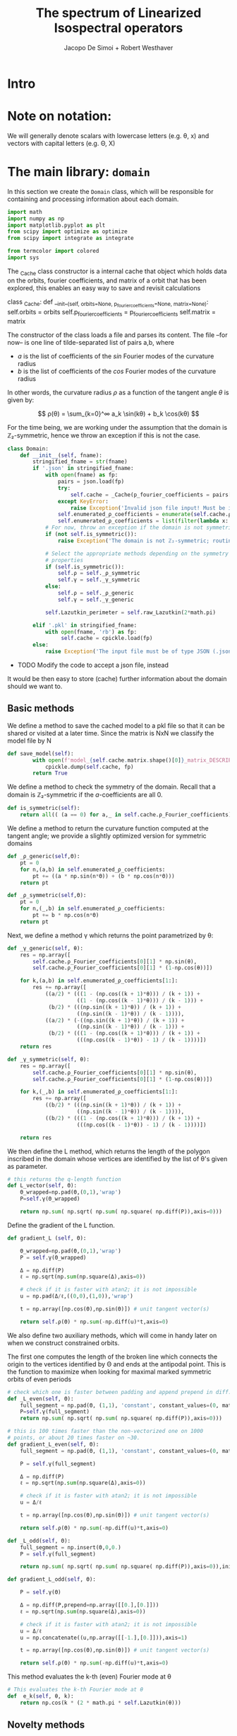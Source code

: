 # -*- org-src-preserve-indentation: t -*-
#+title: The spectrum of Linearized Isospectral operators
#+author: Jacopo De Simoi + Robert Westhaver

* Intro
* Note on notation:
  We will generally denote scalars with lowercase letters (e.g. θ, x)
  and vectors with capital letters (e.g. Θ, X)
* The main library: ~domain~
:PROPERTIES:
:header-args: :tangle domain.py
:END:

In this section we create the ~Domain~ class, which will be
responsible for containing and processing information about each
domain.
#+begin_src python
import math
import numpy as np
import matplotlib.pyplot as plt
from scipy import optimize as optimize
from scipy import integrate as integrate

from termcolor import colored
import sys
#+end_src

The _Cache class constructor is a internal cache that object which
holds data on the orbits, fourier coefficients, and matrix of a
orbit that has been explored, this enables an easy way to save and
revisit calculations

#+begin_src_python
class _Cache:
    def __init__(self, orbits=None, p_fourier_coefficients=None, matrix=None):
        self.orbits = orbits
        self.p_fourier_coefficients = p_fourier_coefficients
        self.matrix = matrix
#+end_src

The constructor of the class loads a file and parses its content.
The file –for now– is one line of tilde-separated list of pairs a,b,
where

- $a$ is the list of coefficients of the $sin$ Fourier modes of the
  curvature radius
- $b$ is the list of coefficients of the $cos$ Fourier modes of the
  curvature radius

In other words, the curvature radius $ρ$ as a function of the tangent
angle $θ$ is given by:

$$ ρ(θ) = \sum_{k=0}^∞ a_k \sin(kθ) + b_k \cos(kθ) $$

For the time being, we are working under the assumption that the
domain is ℤ₂-symmetric, hence we throw an exception if this is not the
case.

#+begin_src python
class Domain:
    def __init__(self, fname):
        stringified_fname = str(fname)
        if '.json' in stringified_fname:
            with open(fname) as fp:
                pairs = json.load(fp)
                try:
                    self.cache = _Cache(p_fourier_coefficients = pairs['pairs'])
                except KeyError:
                    raise Exception('Invalid json file input! Must be in the format {"pairs": [[x,y], [z,i],...]}')
                self.enumerated_ρ_coefficients = enumerate(self.cache.ρ_Fourier_coefficients)
                self.enumerated_ρ_coefficients = list(filter(lambda x: x[1][0] != 0. or  x[1][1] != 0.,self.enumerated_ρ_coefficients))
            # For now, throw an exception if the domain is not symmetric
            if (not self.is_symmetric()):
                raise Exception('The domain is not ℤ₂-symmetric; routines have not yet been implemented in this case')

            # Select the appropriate methods depending on the symmetry
            # properties
            if (self.is_symmetric()):
                self.ρ = self._ρ_symmetric
                self.γ = self._γ_symmetric
            else:
                self.ρ = self._ρ_generic
                self.γ = self._γ_generic

            self.Lazutkin_perimeter = self.raw_Lazutkin(2*math.pi)
            
        elif '.pkl' in stringified_fname:
            with open(fname, 'rb') as fp:
                 self.cache = cpickle.load(fp)
        else:
            raise Exception('The input file must be of type JSON (.json) or pickle (.pkl)')
#+end_src

- TODO Modify the code to accept a json file, instead

It would be then easy to store (cache) further information about the
 domain should we want to.

** Basic methods

We define a method to save the cached model to a pkl file so that it
can be shared or visited at a later time. Since the matrix is NxN
we classify the model file by N
#+begin_src python
def save_model(self):
        with open(f'model_{self.cache.matrix.shape()[0]}_matrix_DESCRIPTION_OF_DOAMIN.pkl', 'wb') as fp:
            cpickle.dump(self.cache, fp)
        return True
#+end_src

We define a method to check the symmetry of the domain.
Recall that a domain is ℤ₂-symmetric if the $a$-coefficients are all 0.
#+begin_src python
    def is_symmetric(self):
        return all(( (a == 0) for a,_ in self.cache.ρ_Fourier_coefficients))
#+end_src

We define a method to return the curvature function computed at
the tangent angle; we provide a slightly optimized version for
symmetric domains
#+begin_src python
    def _ρ_generic(self,Θ):
        pt = 0
        for n,(a,b) in self.enumerated_ρ_coefficients:
            pt += ((a * np.sin(n*Θ)) + (b * np.cos(n*Θ)))
        return pt

    def _ρ_symmetric(self,Θ):
        pt = 0
        for n,(_,b) in self.enumerated_ρ_coefficients:
            pt += b * np.cos(n*Θ)
        return pt
#+end_src

Next, we define a method γ which returns the point parametrized by θ:
#+begin_src python
    def _γ_generic(self, θ):
        res = np.array([
            self.cache.ρ_Fourier_coefficients[0][1] * np.sin(θ),
            self.cache.ρ_Fourier_coefficients[0][1] * (1-np.cos(θ))])

        for k,(a,b) in self.enumerated_ρ_coefficients[1:]:
            res += np.array([
                ((a/2) * (((1 - (np.cos((k + 1)*θ))) / (k + 1)) +
                          ((1 - (np.cos((k - 1)*θ))) / (k - 1))) +
                 (b/2) * (((np.sin((k + 1)*θ)) / (k + 1)) +
                          ((np.sin((k - 1)*θ)) / (k - 1)))),
                ((a/2) * (-((np.sin((k + 1)*θ)) / (k + 1)) +
                          ((np.sin((k - 1)*θ)) / (k - 1))) +
                 (b/2) * (((1 - (np.cos((k + 1)*θ))) / (k + 1)) +
                          (((np.cos((k - 1)*θ)) - 1) / (k - 1))))])
        return res

    def _γ_symmetric(self, θ):
        res = np.array([
            self.cache.ρ_Fourier_coefficients[0][1] * np.sin(θ),
            self.cache.ρ_Fourier_coefficients[0][1] * (1-np.cos(θ))])

        for k,(_,b) in self.enumerated_ρ_coefficients[1:]:
            res += np.array([
                ((b/2) * (((np.sin((k + 1)*θ)) / (k + 1)) +
                          ((np.sin((k - 1)*θ)) / (k - 1)))),
                ((b/2) * (((1 - (np.cos((k + 1)*θ))) / (k + 1)) +
                          (((np.cos((k - 1)*θ)) - 1) / (k - 1))))])

        return res
#+end_src

We then define the L method, which returns the length of the polygon
inscribed in the domain whose vertices are identified by the list of
θ's given as parameter.
#+begin_src python
    # this returns the q-length function
    def L_vector(self, Θ):
        Θ_wrapped=np.pad(Θ,(0,1),'wrap')
        P=self.γ(Θ_wrapped)

        return np.sum( np.sqrt( np.sum( np.square( np.diff(P)),axis=0)))
#+end_src

Define the gradient of the L function.
#+begin_src python
    def gradient_L (self, Θ):

        Θ_wrapped=np.pad(Θ,(0,1),'wrap')
        P = self.γ(Θ_wrapped)

        Δ = np.diff(P)
        ℓ = np.sqrt(np.sum(np.square(Δ),axis=0))

        # check if it is faster with atan2; it is not impossible
        u = np.pad(Δ/ℓ,((0,0),(1,0)),'wrap')

        t = np.array([np.cos(Θ),np.sin(Θ)]) # unit tangent vector(s)

        return self.ρ(Θ) * np.sum(-np.diff(u)*t,axis=0)
    #+end_src


We also define two auxiliary methods, which will come in handy later
on when we construct constrained orbits.

The first one computes the length of the broken line which connects
the origin to the vertices identified by Θ and ends at the antipodal
point.  This is the function to maximize when looking for maximal
marked symmetric orbits of even periods
#+begin_src python
    # check which one is faster between padding and append prepend in diff.
    def _L_even(self, Θ):
        full_segment = np.pad(Θ, (1,1), 'constant', constant_values=(0, math.pi))
        P=self.γ(full_segment)
        return np.sum( np.sqrt( np.sum( np.square( np.diff(P)),axis=0)))

    # this is 100 times faster than the non-vectorized one on 1000
    # points, or about 20 times faster on ~30.
    def gradient_L_even(self, Θ):
        full_segment = np.pad(Θ, (1,1), 'constant', constant_values=(0, math.pi))

        P = self.γ(full_segment)

        Δ = np.diff(P)
        ℓ = np.sqrt(np.sum(np.square(Δ),axis=0))

        # check if it is faster with atan2; it is not impossible
        u = Δ/ℓ

        t = np.array([np.cos(Θ),np.sin(Θ)]) # unit tangent vector(s)

        return self.ρ(Θ) * np.sum(-np.diff(u)*t,axis=0)

    def _L_odd(self, Θ):
        full_segment = np.insert(Θ,0,0.)
        P = self.γ(full_segment)

        return np.sum( np.sqrt( np.sum( np.square( np.diff(P)),axis=0)),initial=np.abs(P[0][-1]))

    def gradient_L_odd(self, Θ):

        P = self.γ(Θ)

        Δ = np.diff(P,prepend=np.array([[0.],[0.]]))
        ℓ = np.sqrt(np.sum(np.square(Δ),axis=0))

        # check if it is faster with atan2; it is not impossible
        u = Δ/ℓ
        u = np.concatenate((u,np.array([[-1.],[0.]])),axis=1)

        t = np.array([np.cos(Θ),np.sin(Θ)]) # unit tangent vector(s)

        return self.ρ(Θ) * np.sum(-np.diff(u)*t,axis=0)
#+end_src


This method evaluates the k-th (even) Fourier mode at θ
#+begin_src python
    # This evaluates the k-th Fourier mode at θ
    def  e_k(self, θ, k):
        return np.cos(k * (2 * math.pi * self.Lazutkin(θ)))
#+end_src

** Novelty methods

Now, just for fun, we add a method for plotting the domain
#+begin_src python
    def plot(self):
        ε = math.pi/100

        #adding epsilon will add 1 last point which ends up near the beginning point of graph
        γ_list = [ self.γ(θ) for θ in np.arange(0,(2*math.pi)+ε , ε)]
        plt.axes().set_aspect('equal')
        x_l,y_l=list(zip(*γ_list))
        plt.plot(x_l,y_l)

    def plot_orbit(self,θ):
        self.plot()
        x,y=self.γ(np.pad(θ,(0,1)))
        plt.plot(x,y)
        for t in θ:
            x,y = self.γ(t)
            l = 0.3
            xx = [x-l*np.cos(t),x+l*np.cos(t)]
            yy = [y-l*np.sin(t),y+l*np.sin(t)]
            plt.plot(xx,yy,linestyle='dotted',color='grey')
        plt.show()
#+end_src

#+RESULTS:
: None

** Lazutkin parametrization

Now we add methods for computing the Lazutkin coordinates (and
inverting the Lazutkin coordinates).  Our implementation shows that
in the computation of the elements of each row, the gradient
optimization is taking the bulk of the time, so it makes sense to
optimize the choice of initial conditions.

#+begin_src python
    def raw_Lazutkin(self,θ):
        # This returns the un-normalized Lazutkin parametrization at θ
        return integrate.quad(lambda t: self.ρ(t)**(1/3), 0, θ)[0]

    def Lazutkin(self,θ):
        return self.raw_Lazutkin(θ)/self.Lazutkin_perimeter;

    # implement inverse lazutkin
    def inverse_Lazutkin(self, x):
        return optimize.newton(
            lambda t: self.Lazutkin(t)-x,
            2*math.pi*x,
            lambda t: (self.ρ(t)**(1/3)/self.Lazutkin_perimeter))
#+end_src
We alse define the Lazutkin weight μ
#+begin_src python
    def μ(self, θ):
        return 1/(2*self.Lazutkin_perimeter*self.ρ(θ)**(1/3))
#+end_src

** Periodic orbits

In this section we define methods to compute and retrieve periodic
orbits.

*Note*: at the moment we offer a method to find the maximal orbit
(i.e. orbit of maximal length) in the unconstrained case

#+begin_src python
    def maximal_orbit(self,q):
        # guess initial conditions to be equispaced in Lazutkin coords
        # NOTE: we avoid rounding errors by iterating over integers
        Θ_guess=[self.inverse_Lazutkin(j/q) for j in range(q)]

        # find the orbit of rotation number 1/q
        res = optimize.minimize(lambda Θ:-self.L(Θ),
                                Θ_guess,
                                method = 'CG',
                                jac = lambda Θp:-self.gradient_L(Θp))
        if (not res.success):
            print(res)
	self.cache.orbits = res["x"]
        return res["x"]
#+end_src

Next we deal with symmetric orbits; let us first define a method to
"unfold" a symmetric orbit.

#+begin_src python
    def unfold_even_orbit(self, Θ):
        return np.concatenate(([0],Θ,[math.pi],2*math.pi - np.flip(Θ)))

    def unfold_odd_orbit(self, Θ):
        return np.concatenate(([0],Θ,2*math.pi - np.flip(Θ)))
#+end_src

Here we define methods to find the maximal marked symmetric orbit of a
given domain.  Recall that /marked/ means that one of the vertices is
at the origin and /symmetric/ means that the orbit is symmetric with
respect to the symmetry axis of the domain

#+begin_src python
    def maximal_marked_symmetric_orbit(self,q, verbose = False):
        if (not self.is_symmetric()):
            raise Exception('Symmetric orbits can be found only for symmetric domains')
        if (q < 2):
            raise Exception('The period of a periodic orbit should be at least 2 ')
        elif (q == 2):
            # If q is 2, return the orbit along the axis by default
            return np.array([0,math.pi])
        elif (q % 2 == 0):
            # even period: we need to maximize the length function
            # with the 0-th point at the origin and the q/2-th point
            # at the antipodal point.  The function to maximize is a
            # function of q/2-1 variables.

            Θ_guess=np.array([self.inverse_Lazutkin(j/q)
                              for j in range(1,int(q/2))])

            res = optimize.minimize(lambda Θ:-self._L_even(Θ),
                                    Θ_guess,
                                    method = 'CG',
                                    jac = lambda Θp:-self.gradient_L_even(Θp))
            if (not res.success or verbose):
                print(res)
            return self.unfold_even_orbit(res["x"])
        else:
            # odd period: we need to maximize the length function with
            # the 0-th point at the origin and assuming orthogonality
            # of the side in the middle The function to maximize is a
            # function of … variables.

            Θ_guess=np.array([self.inverse_Lazutkin(j/q)
                              for j in range(1,int((q+1)/2))])

            res = optimize.minimize(lambda Θ:-self._L_odd(Θ),
                                    Θ_guess,
                                    method = 'CG',
                                    jac = lambda Θp:-self.gradient_L_odd(Θp))
            if (not res.success or verbose):
                print(res)
            return self.unfold_odd_orbit(res["x"])
#+end_src

** CLI interface
   Welcome the user and let them choose what to do.
#+begin_src python
if __name__ == "__main__":
    print(colored(  'Numerical dynamical  spectral rigidity','blue'),
          colored('\n· Jacopo De Simoi + Robert Westhaver ·','yellow'))
    sys.ps1="ndsr → "
#+end_src
